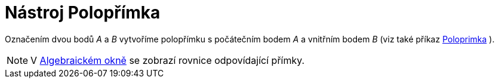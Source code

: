 = Nástroj Polopřímka
:page-en: tools/Ray_Tool
ifdef::env-github[:imagesdir: /cs/modules/ROOT/assets/images]

Označením dvou bodů _A_ a _B_ vytvoříme polopřímku s počátečním bodem _A_ a vnitřním bodem _B_ (viz také příkaz
xref:/commands/Poloprimka.adoc[Poloprimka] ).

[NOTE]
====

V xref:/Algebraické_okno.adoc[Algebraickém okně] se zobrazí rovnice odpovídající přímky.

====
